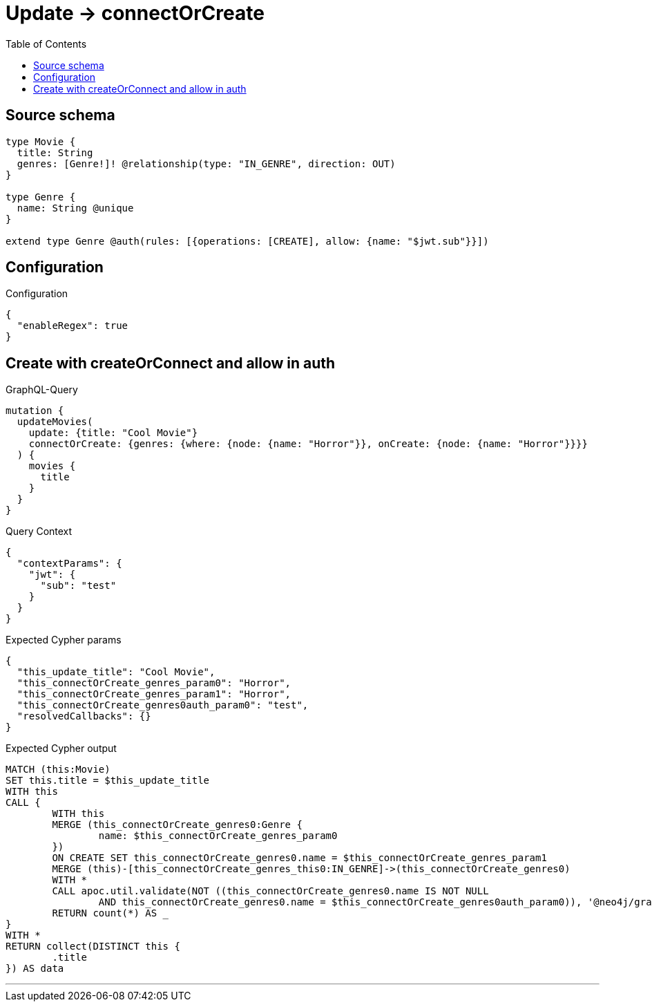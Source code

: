 :toc:

= Update -> connectOrCreate

== Source schema

[source,graphql,schema=true]
----
type Movie {
  title: String
  genres: [Genre!]! @relationship(type: "IN_GENRE", direction: OUT)
}

type Genre {
  name: String @unique
}

extend type Genre @auth(rules: [{operations: [CREATE], allow: {name: "$jwt.sub"}}])
----

== Configuration

.Configuration
[source,json,schema-config=true]
----
{
  "enableRegex": true
}
----
== Create with createOrConnect and allow in auth

.GraphQL-Query
[source,graphql]
----
mutation {
  updateMovies(
    update: {title: "Cool Movie"}
    connectOrCreate: {genres: {where: {node: {name: "Horror"}}, onCreate: {node: {name: "Horror"}}}}
  ) {
    movies {
      title
    }
  }
}
----

.Query Context
[source,json,query-config=true]
----
{
  "contextParams": {
    "jwt": {
      "sub": "test"
    }
  }
}
----

.Expected Cypher params
[source,json]
----
{
  "this_update_title": "Cool Movie",
  "this_connectOrCreate_genres_param0": "Horror",
  "this_connectOrCreate_genres_param1": "Horror",
  "this_connectOrCreate_genres0auth_param0": "test",
  "resolvedCallbacks": {}
}
----

.Expected Cypher output
[source,cypher]
----
MATCH (this:Movie)
SET this.title = $this_update_title
WITH this
CALL {
	WITH this
	MERGE (this_connectOrCreate_genres0:Genre {
		name: $this_connectOrCreate_genres_param0
	})
	ON CREATE SET this_connectOrCreate_genres0.name = $this_connectOrCreate_genres_param1
	MERGE (this)-[this_connectOrCreate_genres_this0:IN_GENRE]->(this_connectOrCreate_genres0)
	WITH *
	CALL apoc.util.validate(NOT ((this_connectOrCreate_genres0.name IS NOT NULL
		AND this_connectOrCreate_genres0.name = $this_connectOrCreate_genres0auth_param0)), '@neo4j/graphql/FORBIDDEN', [0])
	RETURN count(*) AS _
}
WITH *
RETURN collect(DISTINCT this {
	.title
}) AS data
----

'''

